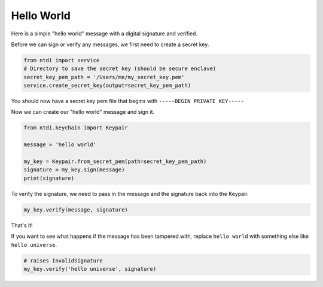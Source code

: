 Hello World
===========

Here is a simple "hello world" message with a digital signature and verified.

Before we can sign or verify any messages, we first need to create a secret key.

.. code:: python

    from ntdi import service
    # Directory to save the secret key (should be secure enclave)
    secret_key_pem_path = '/Users/me/my_secret_key.pem'
    service.create_secret_key(output=secret_key_pem_path)

You should now have a secret key pem file that begins with ``-----BEGIN PRIVATE KEY-----``

Now we can create our "hello world" message and sign it.

.. code:: python

    from ntdi.keychain import Keypair

    message = 'hello world'

    my_key = Keypair.from_secret_pem(path=secret_key_pem_path)
    signature = my_key.sign(message)
    print(signature)

To verify the signature, we need to pass in the message and the signature back into the Keypair.

..  code:: python

    my_key.verify(message, signature)

That's it!

If you want to see what happens if the message has been tampered with, replace ``hello world`` with
something else like ``hello universe``.

.. code:: python

    # raises InvalidSignature
    my_key.verify('hello universe', signature)
